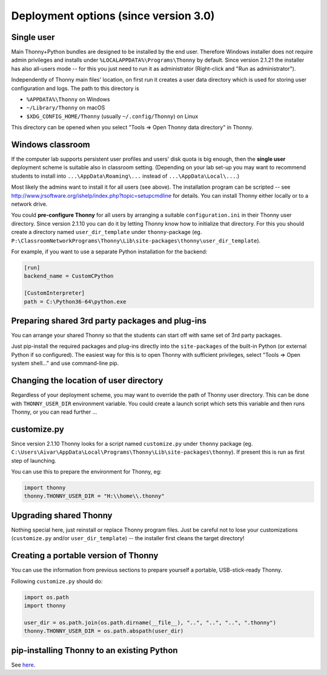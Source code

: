 =======================================
Deployment options (since version 3.0)
=======================================

Single user
------------
Main Thonny+Python bundles are designed to be installed by the end user. Therefore Windows installer does not require admin privileges and installs under ``%LOCALAPPDATA%\Programs\Thonny`` by default. Since version 2.1.21 the installer has also all-users mode -- for this you just need to run it as administrator (Right-click and "Run as administrator").

Independently of Thonny main files' location, on first run it creates a user data directory which is used for storing user configuration and logs. The path to this directory is

* ``%APPDATA%\Thonny`` on Windows
* ``~/Library/Thonny`` on macOS
* ``$XDG_CONFIG_HOME/Thonny`` (usually ``~/.config/Thonny``) on Linux

This directory can be opened when you select "Tools => Open Thonny data directory" in Thonny.

Windows classroom
------------------
If the computer lab supports persistent user profiles and users' disk quota is big enough, then the **single user** deployment scheme is suitable also in classroom setting. (Depending on your lab set-up you may want to recommend students to install into ``...\AppData\Roaming\...`` instead of ``...\AppData\Local\...``.)

Most likely the admins want to install it for all users (see above). The installation program can be scripted -- see http://www.jrsoftware.org/ishelp/index.php?topic=setupcmdline for details. You can install Thonny either locally or to a network drive. 

You could **pre-configure Thonny** for all users by arranging a suitable ``configuration.ini`` in their Thonny user directory. Since version 2.1.10 you can do it by letting Thonny know how to initialize that directory. For this you should create a directory named ``user_dir_template`` under ``thonny``-package (eg. ``P:\ClassroomNetworkPrograms\Thonny\Lib\site-packages\thonny\user_dir_template``). 

For example, if you want to use a separate Python installation for the backend:

.. sourcecode:: ini

    [run]
    backend_name = CustomCPython
    
    [CustomInterpreter]
    path = C:\Python36-64\python.exe


Preparing shared 3rd party packages and plug-ins
------------------------------------------------
You can arrange your shared Thonny so that the students can start off with same set of 3rd party packages.

Just  pip-install the required packages and plug-ins directly into the ``site-packages`` of the built-in Python (or external Python if so configured). The easiest way for this is to open Thonny with sufficient privileges, select "Tools => Open system shell..." and use command-line pip.

Changing the location of user directory
------------------------------------------------------
Regardless of your deployment scheme, you may want to override the path of Thonny user directory. This can be done with ``THONNY_USER_DIR`` environment variable. You could create a launch script which sets this variable and then runs Thonny, or you can read further ...


customize.py
-----------------
Since version 2.1.10 Thonny looks for a script named ``customize.py`` under ``thonny`` package (eg. ``C:\Users\Aivar\AppData\Local\Programs\Thonny\Lib\site-packages\thonny``). If present this is run as first step of launching.

You can use this to prepare the environment for Thonny, eg:

.. sourcecode:: python

    import thonny
    thonny.THONNY_USER_DIR = "H:\\home\\.thonny"

    
Upgrading shared Thonny
-------------------------
Nothing special here, just reinstall or replace Thonny program files. Just be careful not to lose your customizations (``customize.py`` and/or ``user_dir_template``) -- the installer first cleans the target directory!


Creating a portable version of Thonny
-------------------------------------
You can use the information from previous sections to prepare yourself a portable, USB-stick-ready Thonny.

Following ``customize.py`` should do:

.. sourcecode:: python

    import os.path
    import thonny
    
    user_dir = os.path.join(os.path.dirname(__file__), "..", "..", "..", ".thonny")
    thonny.THONNY_USER_DIR = os.path.abspath(user_dir)


pip-installing Thonny to an existing Python 
--------------------------------------------
See `here <SeparateInstall>`_.